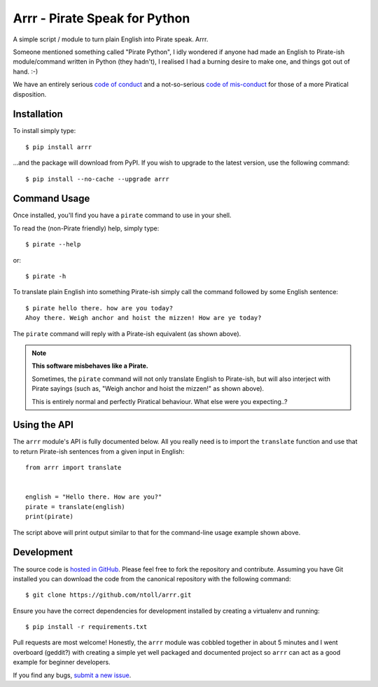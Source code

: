 Arrr - Pirate Speak for Python
==============================

A simple script / module to turn plain English into Pirate speak. Arrr.

Someone mentioned something called "Pirate Python", I idly wondered if anyone
had made an English to Pirate-ish module/command written in Python (they
hadn't), I realised I had a burning desire to make one, and things got out of
hand. :-)

We have an entirely serious `code of conduct <https://github.com/ntoll/arrr/blob/master/CODE_OF_CONDUCT.rst>`_
and a not-so-serious `code of mis-conduct <https://github.com/ntoll/arrr/blob/master/CODE_OF_MISCONDUCT.rst>`_
for those of a more Piratical disposition.

Installation
------------

To install simply type::

    $ pip install arrr

...and the package will download from PyPI. If you wish to upgrade to the
latest version, use the following command::

    $ pip install --no-cache --upgrade arrr

Command Usage
-------------

Once installed, you'll find you have a ``pirate`` command to use in your shell.

To read the (non-Pirate friendly) help, simply type::

    $ pirate --help

or::

    $ pirate -h

To translate plain English into something Pirate-ish simply call the command
followed by some English sentence::

    $ pirate hello there. how are you today?
    Ahoy there. Weigh anchor and hoist the mizzen! How are ye today?

The ``pirate`` command will reply with a Pirate-ish equivalent (as shown
above).

.. note::

    **This software misbehaves like a Pirate.**

    Sometimes, the ``pirate`` command will not only translate English to
    Pirate-ish, but will also interject with Pirate sayings (such as,
    "Weigh anchor and hoist the mizzen!" as shown above).

    This is entirely normal and perfectly Piratical behaviour. What else
    were you expecting..?

Using the API
-------------

The ``arrr`` module's API is fully documented below. All you really need is to
import the ``translate`` function and use that to return Pirate-ish sentences
from a given input in English::

    from arrr import translate


    english = "Hello there. How are you?"
    pirate = translate(english)
    print(pirate)

The script above will print output similar to that for the command-line usage
example shown above.

Development
-----------

The source code is  `hosted in GitHub <https://github.com/ntoll/arrr>`_. Please
feel free to fork the repository and contribute.
Assuming you have Git installed you can download the code from the canonical
repository with the following command::

    $ git clone https://github.com/ntoll/arrr.git

Ensure you have the correct dependencies for development installed by creating
a virtualenv and running::

    $ pip install -r requirements.txt

Pull requests are most welcome! Honestly, the ``arrr`` module was cobbled
together in about 5 minutes and I went overboard (geddit?) with creating a
simple yet well packaged and documented project so ``arrr`` can act as a good
example for beginner developers.

If you find any bugs, `submit a new issue <https://github.com/ntoll/arrr/issues/new>`_.
